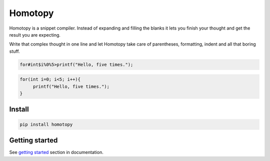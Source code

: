 ########
Homotopy
########

.. image:: https://travis-ci.org/Ahhhhmed/homotopy.svg?branch=master
    :target: https://travis-ci.org/Ahhhhmed/homotopy
.. image:: https://readthedocs.org/projects/homotopy/badge/?version=latest
    :target: http://homotopy.readthedocs.io/en/latest/?badge=latest
    :alt: Documentation Status
.. image:: https://codecov.io/gh/Ahhhhmed/homotopy/branch/master/graph/badge.svg
  :target: https://codecov.io/gh/Ahhhhmed/homotopy

Homotopy is a snippet compiler.
Instead of expanding and filling the blanks it lets you finish your thought and get the result you are expecting.

Write that complex thought in one line and let
Homotopy take care of parentheses, formatting, indent and all that boring stuff.

.. code-block:: text

    for#int$i%0%5>printf("Hello, five times.");

.. code-block:: C++

   for(int i=0; i<5; i++){
        printf("Hello, five times.");
   }

-------
Install
-------

.. code-block:: bash

    pip install homotopy

---------------
Getting started
---------------

See `getting started`_ section in documentation.

.. _getting started: http://homotopy.readthedocs.io/en/latest/getting_started.html